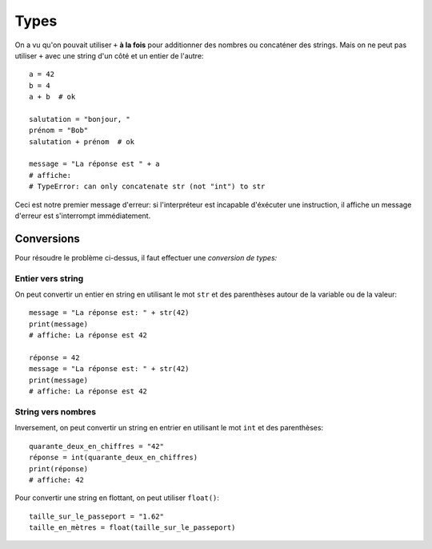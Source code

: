 Types
=====

On a vu qu'on pouvait utiliser ``+`` **à la fois** pour additionner des nombres
ou concaténer des strings. Mais on ne peut pas utiliser ``+`` avec une string
d'un côté et un entier de l'autre::

   a = 42
   b = 4
   a + b  # ok

   salutation = "bonjour, "
   prénom = "Bob"
   salutation + prénom  # ok

   message = "La réponse est " + a
   # affiche:
   # TypeError: can only concatenate str (not "int") to str


Ceci est notre premier message d'erreur: si l'interpréteur est incapable
d'éxécuter une instruction, il affiche un message d'erreur est s'interrompt
immédiatement.


Conversions
-----------

Pour résoudre le problème ci-dessus, il faut effectuer une *conversion de types:*

Entier vers string
++++++++++++++++++

On peut convertir un entier en string en utilisant le mot ``str`` et des parenthèses
autour de la variable ou de la valeur::

    message = "La réponse est: " + str(42)
    print(message)
    # affiche: La réponse est 42

    réponse = 42
    message = "La réponse est: " + str(42)
    print(message)
    # affiche: La réponse est 42



String vers nombres
+++++++++++++++++++

Inversement, on peut convertir un string en entrier en utilisant
le mot ``int`` et des parenthèses::


   quarante_deux_en_chiffres = "42"
   réponse = int(quarante_deux_en_chiffres)
   print(réponse)
   # affiche: 42

Pour convertir une string en flottant, on peut utiliser ``float()``::

    taille_sur_le_passeport = "1.62"
    taille_en_mètres = float(taille_sur_le_passeport)


